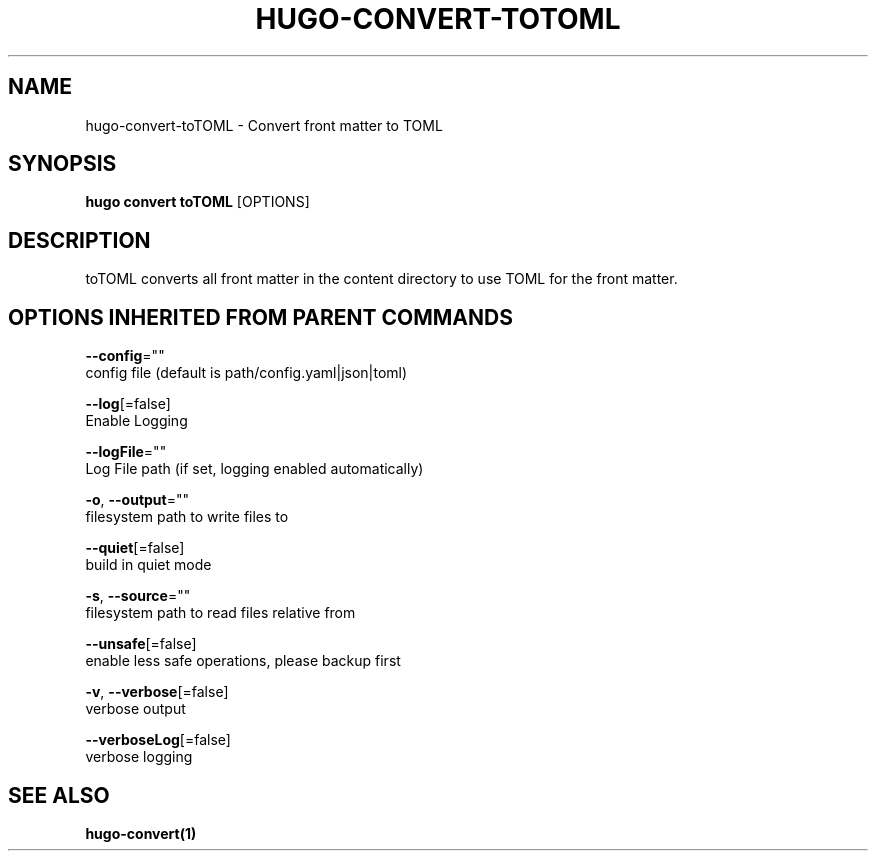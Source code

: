 .TH "HUGO\-CONVERT\-TOTOML" "1" "Sep 2017" "Hugo 0.18.1" "Hugo Manual" 
.nh
.ad l


.SH NAME
.PP
hugo\-convert\-toTOML \- Convert front matter to TOML


.SH SYNOPSIS
.PP
\fBhugo convert toTOML\fP [OPTIONS]


.SH DESCRIPTION
.PP
toTOML converts all front matter in the content directory
to use TOML for the front matter.


.SH OPTIONS INHERITED FROM PARENT COMMANDS
.PP
\fB\-\-config\fP=""
    config file (default is path/config.yaml|json|toml)

.PP
\fB\-\-log\fP[=false]
    Enable Logging

.PP
\fB\-\-logFile\fP=""
    Log File path (if set, logging enabled automatically)

.PP
\fB\-o\fP, \fB\-\-output\fP=""
    filesystem path to write files to

.PP
\fB\-\-quiet\fP[=false]
    build in quiet mode

.PP
\fB\-s\fP, \fB\-\-source\fP=""
    filesystem path to read files relative from

.PP
\fB\-\-unsafe\fP[=false]
    enable less safe operations, please backup first

.PP
\fB\-v\fP, \fB\-\-verbose\fP[=false]
    verbose output

.PP
\fB\-\-verboseLog\fP[=false]
    verbose logging


.SH SEE ALSO
.PP
\fBhugo\-convert(1)\fP
